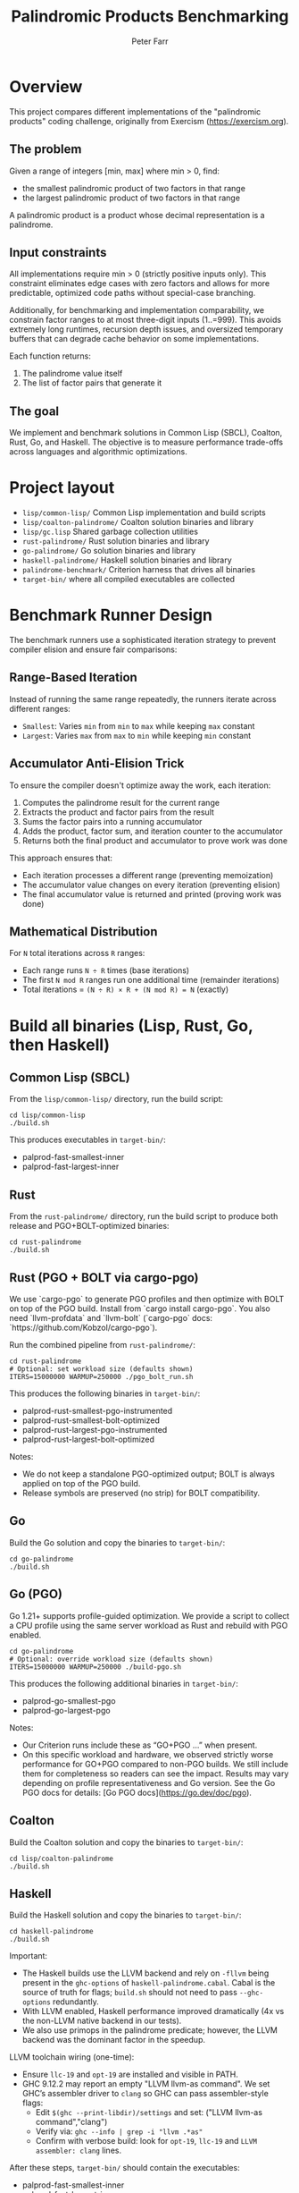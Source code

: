 #+TITLE: Palindromic Products Benchmarking
#+AUTHOR: Peter Farr

* Overview
This project compares different implementations of the "palindromic products"
coding challenge, originally from Exercism (https://exercism.org).

** The problem
Given a range of integers [min, max] where min > 0, find:
- the smallest palindromic product of two factors in that range
- the largest palindromic product of two factors in that range

A palindromic product is a product whose decimal representation is a palindrome.

** Input constraints
All implementations require min > 0 (strictly positive inputs only). This constraint
eliminates edge cases with zero factors and allows for more predictable, optimized
code paths without special-case branching.

Additionally, for benchmarking and implementation comparability, we constrain
factor ranges to at most three-digit inputs (1..=999). This avoids extremely
long runtimes, recursion depth issues, and oversized temporary buffers that
can degrade cache behavior on some implementations.

Each function returns:
1. The palindrome value itself
2. The list of factor pairs that generate it

** The goal
We implement and benchmark solutions in Common Lisp (SBCL), Coalton, Rust, Go, and Haskell.
The objective is to measure performance trade-offs across languages and
algorithmic optimizations.

* Project layout
- =lisp/common-lisp/= Common Lisp implementation and build scripts
- =lisp/coalton-palindrome/= Coalton solution binaries and library
- =lisp/gc.lisp= Shared garbage collection utilities
- =rust-palindrome/= Rust solution binaries and library
- =go-palindrome/= Go solution binaries and library
- =haskell-palindrome/= Haskell solution binaries and library
- =palindrome-benchmark/= Criterion harness that drives all binaries
- =target-bin/= where all compiled executables are collected

* Benchmark Runner Design

The benchmark runners use a sophisticated iteration strategy to prevent compiler elision and ensure fair comparisons:

** Range-Based Iteration
Instead of running the same range repeatedly, the runners iterate across different ranges:
- =Smallest=: Varies =min= from =min= to =max= while keeping =max= constant
- =Largest=: Varies =max= from =max= to =min= while keeping =min= constant

** Accumulator Anti-Elision Trick
To ensure the compiler doesn't optimize away the work, each iteration:
1. Computes the palindrome result for the current range
2. Extracts the product and factor pairs from the result
3. Sums the factor pairs into a running accumulator
4. Adds the product, factor sum, and iteration counter to the accumulator
5. Returns both the final product and accumulator to prove work was done

This approach ensures that:
- Each iteration processes a different range (preventing memoization)
- The accumulator value changes on every iteration (preventing elision)
- The final accumulator value is returned and printed (proving work was done)

** Mathematical Distribution
For =N= total iterations across =R= ranges:
- Each range runs =N ÷ R= times (base iterations)
- The first =N mod R= ranges run one additional time (remainder iterations)
- Total iterations = =(N ÷ R) × R + (N mod R) = N= (exactly)

* Build all binaries (Lisp, Rust, Go, then Haskell)

** Common Lisp (SBCL)
From the =lisp/common-lisp/= directory, run the build script:

#+BEGIN_SRC shell
cd lisp/common-lisp
./build.sh
#+END_SRC

This produces executables in =target-bin/=:
- palprod-fast-smallest-inner
- palprod-fast-largest-inner

** Rust
From the =rust-palindrome/= directory, run the build script to produce both
release and PGO+BOLT-optimized binaries:

#+BEGIN_SRC shell
cd rust-palindrome
./build.sh
#+END_SRC

** Rust (PGO + BOLT via cargo-pgo)
We use `cargo-pgo` to generate PGO profiles and then optimize with BOLT on top of the PGO build. Install from `cargo install cargo-pgo`. You also need `llvm-profdata` and `llvm-bolt` (`cargo-pgo` docs: `https://github.com/Kobzol/cargo-pgo`).

Run the combined pipeline from =rust-palindrome/=:

#+BEGIN_SRC shell
cd rust-palindrome
# Optional: set workload size (defaults shown)
ITERS=15000000 WARMUP=250000 ./pgo_bolt_run.sh
#+END_SRC

This produces the following binaries in =target-bin/=: 
- palprod-rust-smallest-pgo-instrumented
- palprod-rust-smallest-bolt-optimized
- palprod-rust-largest-pgo-instrumented
- palprod-rust-largest-bolt-optimized

Notes:
- We do not keep a standalone PGO-optimized output; BOLT is always applied on top of the PGO build.
- Release symbols are preserved (no strip) for BOLT compatibility.

** Go
Build the Go solution and copy the binaries to =target-bin/=:

#+BEGIN_SRC shell
cd go-palindrome
./build.sh
#+END_SRC

** Go (PGO)
Go 1.21+ supports profile-guided optimization. We provide a script to collect a CPU profile using the same server workload as Rust and rebuild with PGO enabled.

#+BEGIN_SRC shell
cd go-palindrome
# Optional: override workload size (defaults shown)
ITERS=15000000 WARMUP=250000 ./build-pgo.sh
#+END_SRC

This produces the following additional binaries in =target-bin/=: 
- palprod-go-smallest-pgo
- palprod-go-largest-pgo

Notes:
- Our Criterion runs include these as “GO+PGO …” when present.
- On this specific workload and hardware, we observed strictly worse performance for GO+PGO compared to non-PGO builds. We still include them for completeness so readers can see the impact. Results may vary depending on profile representativeness and Go version. See the Go PGO docs for details: [Go PGO docs](https://go.dev/doc/pgo).

** Coalton
Build the Coalton solution and copy the binaries to =target-bin/=:

#+BEGIN_SRC shell
cd lisp/coalton-palindrome
./build.sh
#+END_SRC

** Haskell
Build the Haskell solution and copy the binaries to =target-bin/=:

#+BEGIN_SRC shell
cd haskell-palindrome
./build.sh
#+END_SRC

Important:
- The Haskell builds use the LLVM backend and rely on =-fllvm= being present in the
  =ghc-options= of =haskell-palindrome.cabal=. Cabal is the source of truth for
  flags; =build.sh= should not need to pass =--ghc-options= redundantly.
- With LLVM enabled, Haskell performance improved dramatically (4x vs the
  non-LLVM native backend in our tests).
- We also use primops in the palindrome predicate; however, the LLVM backend was
  the dominant factor in the speedup.

LLVM toolchain wiring (one-time):
- Ensure =llc-19= and =opt-19= are installed and visible in PATH.
- GHC 9.12.2 may report an empty "LLVM llvm-as command". We set GHC’s assembler
  driver to =clang= so GHC can pass assembler-style flags:
  - Edit =$(ghc --print-libdir)/settings= and set: ("LLVM llvm-as command","clang")
  - Verify via: =ghc --info | grep -i "llvm .*as"=
  - Confirm with verbose build: look for =opt-19=, =llc-19= and
    =LLVM assembler: clang= lines.

After these steps, =target-bin/= should contain the executables:
- palprod-fast-smallest-inner
- palprod-fast-largest-inner
- palprod-rust-smallest
- palprod-rust-largest
- palprod-rust-smallest-bolt-optimized
- palprod-rust-largest-bolt-optimized
- palprod-go-smallest
- palprod-go-largest
- palprod-coalton-smallest
- palprod-coalton-largest
- palprod-haskell-smallest
- palprod-haskell-largest

* Benchmark harness design

To ensure fair comparisons, we benchmark by shelling out to fully compiled
executables. This avoids bias from interpreter startup or compilation latency.

Criterion (in =palindrome-benchmark/=) runs each binary via a small harness that
acts like a "server": it performs warmups, then repeated timed runs. By
amortizing the process startup cost, the measurements reflect only the algorithm
runtime, not external overhead. This design makes cross-language benchmarking
much more reliable.

* Run tests

Each language implementation includes a test suite to verify correctness.

** Common Lisp
From the =lisp/common-lisp/= directory:

#+BEGIN_SRC shell
cd lisp/common-lisp
./run-tests.sh
#+END_SRC

** Coalton
From the =lisp/coalton-palindrome/= directory:

#+BEGIN_SRC shell
cd lisp/coalton-palindrome
./run-tests.sh
#+END_SRC

** Go
From the =go-palindrome/= directory:

#+BEGIN_SRC shell
cd go-palindrome
./run-tests.sh
#+END_SRC

** Haskell
From the =haskell-palindrome/= directory:

#+BEGIN_SRC shell
cd haskell-palindrome
./run-tests.sh
#+END_SRC

** Rust
From the =rust-palindrome/= directory:

#+BEGIN_SRC shell
cd rust-palindrome
cargo test
#+END_SRC

* Run the Criterion suite

The Criterion project expects all executables to already be present in =target-bin/=.

#+BEGIN_SRC shell
cd palindrome-benchmark
RUSTFLAGS="-C target-cpu=native" cargo bench
#+END_SRC

Criterion will run the configured scenarios and report timing distributions and
comparisons.

** Runner command protocol and strict input assumptions

All runners implement the same minimal line protocol and assume strictly correct input. This design removes parsing overhead (allocations, generic math, error branches) to ensure the benchmark measures only the palindrome algorithms.

- Protocol (one command per line):
  - =INIT <min> <max>=: set factor range (must be called before WARMUP/RUN)
  - =WARMUP <iters>=: run iterations without reporting product/accumulator
  - =RUN <iters>=: run iterations and print =OK <product> <acc>=
  - =QUIT=: exit

- Parsing assumptions shared by Common Lisp, Coalton, Rust, Go, and Haskell:
  - Commands are uppercase ASCII and start at column 0
  - Single ASCII space between tokens; no leading/trailing spaces
  - Unsigned decimal integers that fit in 32-bit for =min=, =max=, =iters=
  - Lines are terminated by a single newline (no carriage return required)
  - Unknown commands are ignored or treated as no-ops; no usage/help output
  - No defensive checks (e.g., input validation, =min<=max= checks) in runners

- Implementation notes:
  - First-character dispatch: =I=/=W=/=R=/=Q= selects the handler without token slicing
  - Fixed offsets to the first integer (e.g., after ="INIT "=) avoid extra scans
  - Integer parsing is zero-allocation and branch-light in all languages
  - Output is written directly to buffered stdout without formatting libraries

- Rationale: The benchmark harness (Criterion) fully controls inputs. By removing defensive parsing and dynamic dispatch, we avoid measurement skew from I/O and parsing overhead and keep the hot path consistently comparable across languages.

* Current results

Latest average times per iteration (sorted from largest to smallest, then fastest to slowest):

| Implementation               |  Range | Task     | Time      |
|------------------------------+--------+----------+-----------|
| Haskell                      | 2..999 | largest  | 1.5682 µs |
| Rust Functional (PGO + Bolt) | 2..999 | largest  | 1.6903 µs |
| Rust Functional              | 2..999 | largest  | 1.7323 µs |
| Rust (PGO + Bolt)            | 2..999 | largest  | 1.8733 µs |
| Rust                         | 2..999 | largest  | 1.9580 µs |
| Common Lisp                  | 2..999 | largest  | 2.1313 µs |
| Golang                       | 2..999 | largest  | 2.2266 µs |
| Golang (PGO)                 | 2..999 | largest  | 2.2430 µs |
| Coalton                      | 2..999 | largest  | 2.4868 µs |
| Rust Functional (PGO + Bolt) | 2..999 | smallest | 1.9649 µs |
| Haskell                      | 2..999 | smallest | 2.0306 µs |
| Rust Functional              | 2..999 | smallest | 2.1459 µs |
| Rust (PGO + Bolt)            | 2..999 | smallest | 2.2749 µs |
| Rust                         | 2..999 | smallest | 2.7408 µs |
| Common Lisp                  | 2..999 | smallest | 2.9560 µs |
| Golang                       | 2..999 | smallest | 3.1030 µs |
| Golang (PGO)                 | 2..999 | smallest | 3.2679 µs |
| Coalton                      | 2..999 | smallest | 3.4939 µs |
|                              |        |          |           |
* Rust functional implementation

I ported the Haskell-style, three-level recursive search to Rust. The first
version was slower than the imperative Rust solution. After switching to
Nightly and selectively adding the experimental `become` keyword to simple
tail-recursive helpers (palindrome half-reverse, factor-pair loop, and the
row-internal column scans), performance jumped drastically.

`become` is experimental, so it needed to be added incrementally, and needed to
avoid complex match-arm sites that triggered LLVM musttail errors or segfaults.

* Notes
- Haskell performance caveat: the Glasgow Haskell Compiler’s native backend was
  substantially slower for this workload. Enabling the LLVM backend (=-fllvm= via
  Cabal) yielded about a 4x speedup in our measurements and is required for the
  results listed above. Ensure your environment is correctly wiring LLVM tools
  (llc/opt and a working assembler driver) so the LLVM pipeline is actually used.
- All languages use a numeric half-reversal palindrome check (no strings).
- The Common Lisp code adds type declarations to encourage fixnum arithmetic in SBCL.
- We apply pruning (outer and inner) and early exits (for example divisibility by 11 on even-digit products) to reduce calls to the palindrome predicate.

* Coalton performance caveats and learnings

Coalton is great for clarity, but there are important performance caveats for hot paths:

+ Zero?/nonzero? class dispatch:
  Using =zero?= and =nonzero?= is elegant, but these are class-based and can add pointer dispatch overhead. In tight loops prefer direct comparisons (=== 0=, =/= 0=) on concrete unboxed numeric types.
+ No multiple values in Coalton:
  Coalton cannot directly consume Common Lisp multiple values, so idioms like =(multiple-value-bind (q r) (truncate ...))= don’t map cleanly. Wrapping into a =Tuple= allocates and adds pointer indirection; CPS via =coalton:call-coalton-function= adds per-iteration call indirection. In hot loops, prefer computing the quotient once and deriving the remainder (e.g., =q = n / 10= then =r = n - q*10=), which SBCL strength-reduces to a single magic-multiply sequence.
+ Option/Result are not zero-cost:
  Unlike Rust, Coalton’s =Optional= and =Result= involve heap allocation/boxing at boundaries. Keep them out of inner loops; construct results at the edges of computations.
+ Fusing div/mod work:
  There’s no zero-cost way in Coalton to return both quotient and remainder without extra allocation or calls. For non-constant divisors (e.g., factor checks), fuse the operations via one CL =truncate= and branch on the remainder, reusing the quotient. Our helper =nonzero-quot-if-divisible= encodes this and compiles to a single =idiv= plus a remainder test.
+ Recursion and inlining limits:
  Coalton’s pure style encourages recursion, but the compiler may refuse to inline recursive functions (stack frame size, heuristics), introducing call overhead. Prefer simple loops encoded as tail recursion that the compiler can flatten, or move arithmetic into small =inline= CL-backed helpers.
+ Allocation awareness:
  Returning =Tuple= or building temporary collections inside hot loops causes per-iteration allocation and GC pressure. Use unboxed arithmetic, avoid tuples in inner loops, and preallocate scratch storage (e.g., a small =LispArray U32=) if needed.
+ Bridge boundaries:
  Crossing Coalton↔CL via =lisp= forms is fast for arithmetic when returning unboxed scalars, but calling Coalton lambdas back from CL requires =coalton:call-coalton-function= (function-entry application) and is costly per-iteration. Avoid CPS patterns in hot loops.

Practical patterns we adopted:

- Palindrome half-reverse: compute =q= once, derive =r= via =r = n - q*10=.
- Factor pairs: use a helper that returns the quotient-or-zero from a single =truncate= and branch once.
- Keep Optional construction at function boundaries, not in inner loops.

Verification utilities:
- =test_correctness.sh= cross-checks all server binaries (range 1..999) and
  asserts identical product/accumulator outputs across languages.

* Attribution
Problem statement: Exercism, Common Lisp track, Palindrome Products
https://exercism.org/tracks/common-lisp/exercises/palindrome-products

This repository extends the original exercise with performance-focused
implementations and cross-language benchmarks.
